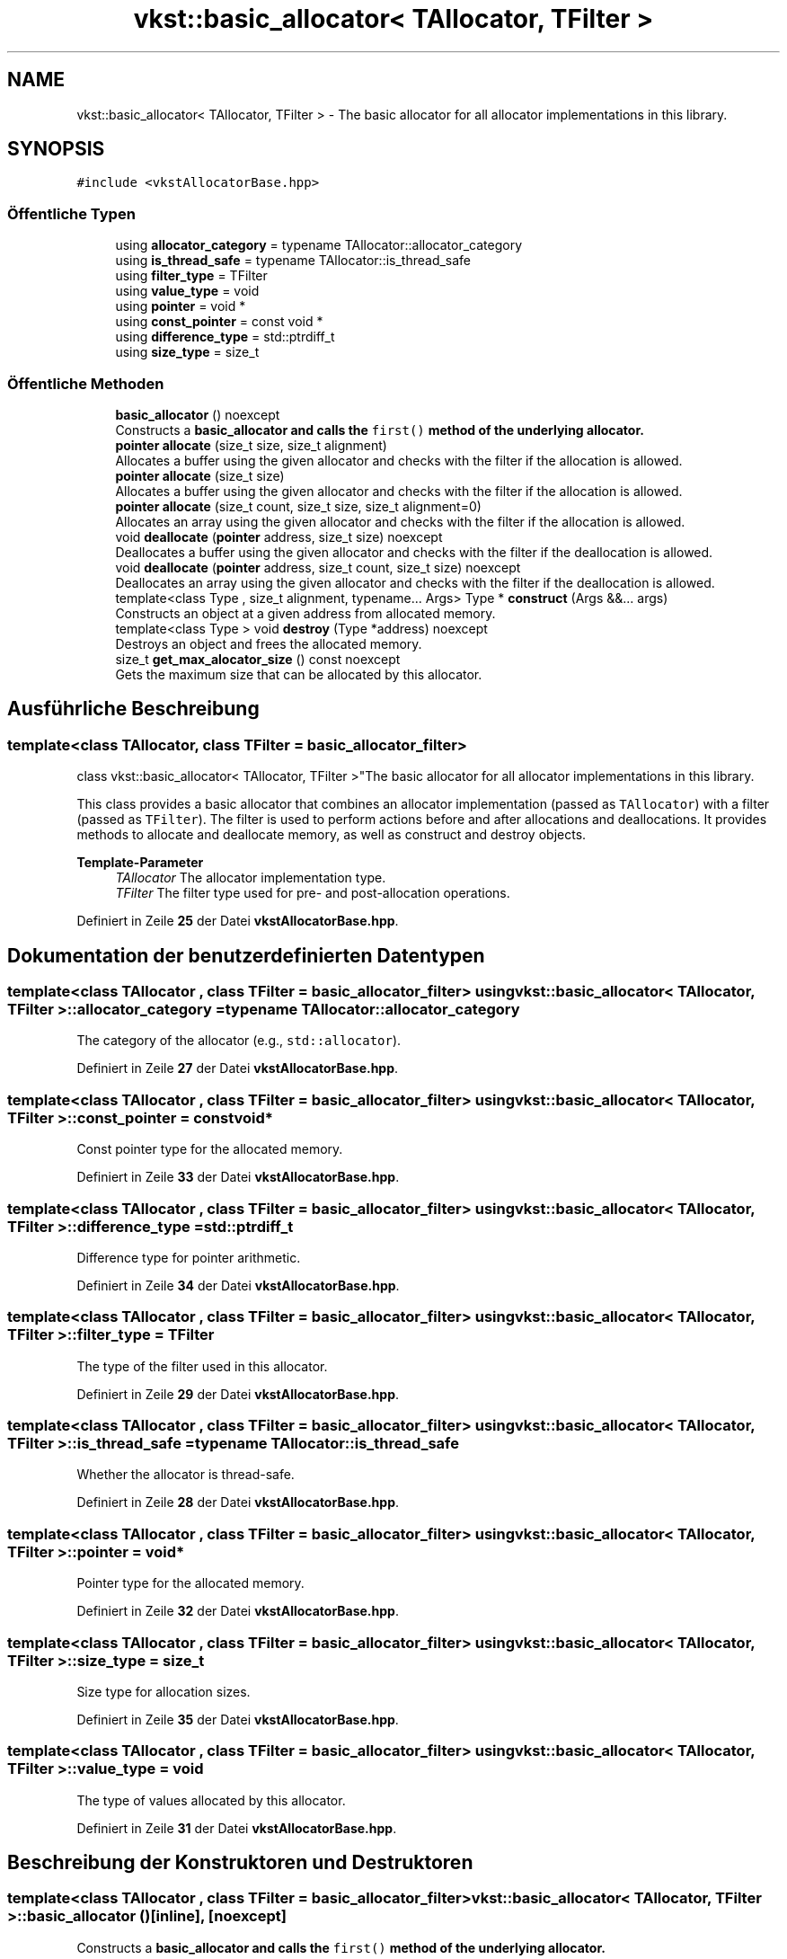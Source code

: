 .TH "vkst::basic_allocator< TAllocator, TFilter >" 3 "vkbst" \" -*- nroff -*-
.ad l
.nh
.SH NAME
vkst::basic_allocator< TAllocator, TFilter > \- The basic allocator for all allocator implementations in this library\&.  

.SH SYNOPSIS
.br
.PP
.PP
\fC#include <vkstAllocatorBase\&.hpp>\fP
.SS "Öffentliche Typen"

.in +1c
.ti -1c
.RI "using \fBallocator_category\fP = typename TAllocator::allocator_category"
.br
.ti -1c
.RI "using \fBis_thread_safe\fP = typename TAllocator::is_thread_safe"
.br
.ti -1c
.RI "using \fBfilter_type\fP = TFilter"
.br
.ti -1c
.RI "using \fBvalue_type\fP = void"
.br
.ti -1c
.RI "using \fBpointer\fP = void *"
.br
.ti -1c
.RI "using \fBconst_pointer\fP = const void *"
.br
.ti -1c
.RI "using \fBdifference_type\fP = std::ptrdiff_t"
.br
.ti -1c
.RI "using \fBsize_type\fP = size_t"
.br
.in -1c
.SS "Öffentliche Methoden"

.in +1c
.ti -1c
.RI "\fBbasic_allocator\fP () noexcept"
.br
.RI "Constructs a \fC\fBbasic_allocator\fP\fP and calls the \fCfirst()\fP method of the underlying allocator\&. "
.ti -1c
.RI "\fBpointer\fP \fBallocate\fP (size_t size, size_t alignment)"
.br
.RI "Allocates a buffer using the given allocator and checks with the filter if the allocation is allowed\&. "
.ti -1c
.RI "\fBpointer\fP \fBallocate\fP (size_t size)"
.br
.RI "Allocates a buffer using the given allocator and checks with the filter if the allocation is allowed\&. "
.ti -1c
.RI "\fBpointer\fP \fBallocate\fP (size_t count, size_t size, size_t alignment=0)"
.br
.RI "Allocates an array using the given allocator and checks with the filter if the allocation is allowed\&. "
.ti -1c
.RI "void \fBdeallocate\fP (\fBpointer\fP address, size_t size) noexcept"
.br
.RI "Deallocates a buffer using the given allocator and checks with the filter if the deallocation is allowed\&. "
.ti -1c
.RI "void \fBdeallocate\fP (\fBpointer\fP address, size_t count, size_t size) noexcept"
.br
.RI "Deallocates an array using the given allocator and checks with the filter if the deallocation is allowed\&. "
.ti -1c
.RI "template<class Type , size_t alignment, typename\&.\&.\&. Args> Type * \fBconstruct\fP (Args &&\&.\&.\&. args)"
.br
.RI "Constructs an object at a given address from allocated memory\&. "
.ti -1c
.RI "template<class Type > void \fBdestroy\fP (Type *address) noexcept"
.br
.RI "Destroys an object and frees the allocated memory\&. "
.ti -1c
.RI "size_t \fBget_max_alocator_size\fP () const noexcept"
.br
.RI "Gets the maximum size that can be allocated by this allocator\&. "
.in -1c
.SH "Ausführliche Beschreibung"
.PP 

.SS "template<class TAllocator, class TFilter = basic_allocator_filter>
.br
class vkst::basic_allocator< TAllocator, TFilter >"The basic allocator for all allocator implementations in this library\&. 

This class provides a basic allocator that combines an allocator implementation (passed as \fCTAllocator\fP) with a filter (passed as \fCTFilter\fP)\&. The filter is used to perform actions before and after allocations and deallocations\&. It provides methods to allocate and deallocate memory, as well as construct and destroy objects\&.
.PP
\fBTemplate-Parameter\fP
.RS 4
\fITAllocator\fP The allocator implementation type\&. 
.br
\fITFilter\fP The filter type used for pre- and post-allocation operations\&. 
.RE
.PP

.PP
Definiert in Zeile \fB25\fP der Datei \fBvkstAllocatorBase\&.hpp\fP\&.
.SH "Dokumentation der benutzerdefinierten Datentypen"
.PP 
.SS "template<class TAllocator , class TFilter  = basic_allocator_filter> using \fBvkst::basic_allocator\fP< TAllocator, TFilter >::allocator_category =  typename TAllocator::allocator_category"
The category of the allocator (e\&.g\&., \fCstd::allocator\fP)\&. 
.PP
Definiert in Zeile \fB27\fP der Datei \fBvkstAllocatorBase\&.hpp\fP\&.
.SS "template<class TAllocator , class TFilter  = basic_allocator_filter> using \fBvkst::basic_allocator\fP< TAllocator, TFilter >::const_pointer =  const void*"
Const pointer type for the allocated memory\&. 
.PP
Definiert in Zeile \fB33\fP der Datei \fBvkstAllocatorBase\&.hpp\fP\&.
.SS "template<class TAllocator , class TFilter  = basic_allocator_filter> using \fBvkst::basic_allocator\fP< TAllocator, TFilter >::difference_type =  std::ptrdiff_t"
Difference type for pointer arithmetic\&. 
.PP
Definiert in Zeile \fB34\fP der Datei \fBvkstAllocatorBase\&.hpp\fP\&.
.SS "template<class TAllocator , class TFilter  = basic_allocator_filter> using \fBvkst::basic_allocator\fP< TAllocator, TFilter >::filter_type =  TFilter"
The type of the filter used in this allocator\&. 
.PP
Definiert in Zeile \fB29\fP der Datei \fBvkstAllocatorBase\&.hpp\fP\&.
.SS "template<class TAllocator , class TFilter  = basic_allocator_filter> using \fBvkst::basic_allocator\fP< TAllocator, TFilter >::is_thread_safe =  typename TAllocator::is_thread_safe"
Whether the allocator is thread-safe\&. 
.PP
Definiert in Zeile \fB28\fP der Datei \fBvkstAllocatorBase\&.hpp\fP\&.
.SS "template<class TAllocator , class TFilter  = basic_allocator_filter> using \fBvkst::basic_allocator\fP< TAllocator, TFilter >::pointer =  void*"
Pointer type for the allocated memory\&. 
.PP
Definiert in Zeile \fB32\fP der Datei \fBvkstAllocatorBase\&.hpp\fP\&.
.SS "template<class TAllocator , class TFilter  = basic_allocator_filter> using \fBvkst::basic_allocator\fP< TAllocator, TFilter >::size_type =  size_t"
Size type for allocation sizes\&. 
.PP
Definiert in Zeile \fB35\fP der Datei \fBvkstAllocatorBase\&.hpp\fP\&.
.SS "template<class TAllocator , class TFilter  = basic_allocator_filter> using \fBvkst::basic_allocator\fP< TAllocator, TFilter >::value_type =  void"
The type of values allocated by this allocator\&. 
.PP
Definiert in Zeile \fB31\fP der Datei \fBvkstAllocatorBase\&.hpp\fP\&.
.SH "Beschreibung der Konstruktoren und Destruktoren"
.PP 
.SS "template<class TAllocator , class TFilter  = basic_allocator_filter> \fBvkst::basic_allocator\fP< TAllocator, TFilter >::basic_allocator ()\fC [inline]\fP, \fC [noexcept]\fP"

.PP
Constructs a \fC\fBbasic_allocator\fP\fP and calls the \fCfirst()\fP method of the underlying allocator\&. 
.PP
Definiert in Zeile \fB41\fP der Datei \fBvkstAllocatorBase\&.hpp\fP\&.
.SH "Dokumentation der Elementfunktionen"
.PP 
.SS "template<class TAllocator , class TFilter  = basic_allocator_filter> \fBpointer\fP \fBvkst::basic_allocator\fP< TAllocator, TFilter >::allocate (size_t count, size_t size, size_t alignment = \fC0\fP)\fC [inline]\fP"

.PP
Allocates an array using the given allocator and checks with the filter if the allocation is allowed\&. This method multiplies the count by the size of each element to compute the total allocation size, then checks with the filter before proceeding\&.
.PP
\fBParameter\fP
.RS 4
\fIcount\fP The number of elements in the array\&. 
.br
\fIsize\fP The size of each element in the array\&. 
.br
\fIalignment\fP The alignment for the allocation\&. 
.RE
.PP
\fBRückgabe\fP
.RS 4
A pointer to the newly allocated memory, or \fCnullptr\fP if the allocation fails\&. 
.RE
.PP

.PP
Definiert in Zeile \fB94\fP der Datei \fBvkstAllocatorBase\&.hpp\fP\&.
.SS "template<class TAllocator , class TFilter  = basic_allocator_filter> \fBpointer\fP \fBvkst::basic_allocator\fP< TAllocator, TFilter >::allocate (size_t size)\fC [inline]\fP"

.PP
Allocates a buffer using the given allocator and checks with the filter if the allocation is allowed\&. This is a convenience method that assumes the default alignment for the given size\&.
.PP
\fBParameter\fP
.RS 4
\fIsize\fP The size of the desired buffer\&. 
.RE
.PP
\fBRückgabe\fP
.RS 4
A pointer to the newly allocated memory, or \fCnullptr\fP if the allocation fails\&. 
.RE
.PP

.PP
Definiert in Zeile \fB77\fP der Datei \fBvkstAllocatorBase\&.hpp\fP\&.
.SS "template<class TAllocator , class TFilter  = basic_allocator_filter> \fBpointer\fP \fBvkst::basic_allocator\fP< TAllocator, TFilter >::allocate (size_t size, size_t alignment)\fC [inline]\fP"

.PP
Allocates a buffer using the given allocator and checks with the filter if the allocation is allowed\&. The allocation is performed only if the filter's pre-allocation check passes, and the post-allocation hook is called afterwards\&.
.PP
\fBParameter\fP
.RS 4
\fIsize\fP The size of the desired buffer\&. 
.br
\fIalignment\fP The alignment for the allocation\&. 
.RE
.PP
\fBRückgabe\fP
.RS 4
A pointer to the newly allocated memory, or \fCnullptr\fP if the allocation fails\&. 
.RE
.PP

.PP
Definiert in Zeile \fB55\fP der Datei \fBvkstAllocatorBase\&.hpp\fP\&.
.SS "template<class TAllocator , class TFilter  = basic_allocator_filter> template<class Type , size_t alignment, typename\&.\&.\&. Args> Type * \fBvkst::basic_allocator\fP< TAllocator, TFilter >::construct (Args &&\&.\&.\&. args)\fC [inline]\fP"

.PP
Constructs an object at a given address from allocated memory\&. The allocated memory is first obtained by calling \fCallocate\fP, then the object is constructed using placement new\&.
.PP
\fBTemplate-Parameter\fP
.RS 4
\fIType\fP The type of the object to construct\&. 
.br
\fIArgs\fP The arguments to pass to the object's constructor\&. 
.RE
.PP
\fBParameter\fP
.RS 4
\fIalignment\fP The alignment for the allocation\&. 
.br
\fIargs\fP The arguments for constructing the object\&. 
.RE
.PP
\fBRückgabe\fP
.RS 4
A pointer to the constructed object\&. 
.RE
.PP

.PP
Definiert in Zeile \fB148\fP der Datei \fBvkstAllocatorBase\&.hpp\fP\&.
.SS "template<class TAllocator , class TFilter  = basic_allocator_filter> void \fBvkst::basic_allocator\fP< TAllocator, TFilter >::deallocate (\fBpointer\fP address, size_t count, size_t size)\fC [inline]\fP, \fC [noexcept]\fP"

.PP
Deallocates an array using the given allocator and checks with the filter if the deallocation is allowed\&. This method computes the total size of the array and performs the deallocation after checking with the filter\&.
.PP
\fBParameter\fP
.RS 4
\fIaddress\fP The address of the array to free\&. 
.br
\fIcount\fP The number of elements in the array\&. 
.br
\fIsize\fP The size of each element in the array\&. 
.RE
.PP

.PP
Definiert in Zeile \fB127\fP der Datei \fBvkstAllocatorBase\&.hpp\fP\&.
.SS "template<class TAllocator , class TFilter  = basic_allocator_filter> void \fBvkst::basic_allocator\fP< TAllocator, TFilter >::deallocate (\fBpointer\fP address, size_t size)\fC [inline]\fP, \fC [noexcept]\fP"

.PP
Deallocates a buffer using the given allocator and checks with the filter if the deallocation is allowed\&. The deallocation is performed only if the filter's pre-deallocation check passes, and the post-deallocation hook is called afterwards\&.
.PP
\fBParameter\fP
.RS 4
\fIaddress\fP The address of the memory to free\&. 
.br
\fIsize\fP The size of the memory to deallocate\&. 
.RE
.PP

.PP
Definiert in Zeile \fB109\fP der Datei \fBvkstAllocatorBase\&.hpp\fP\&.
.SS "template<class TAllocator , class TFilter  = basic_allocator_filter> template<class Type > void \fBvkst::basic_allocator\fP< TAllocator, TFilter >::destroy (Type * address)\fC [inline]\fP, \fC [noexcept]\fP"

.PP
Destroys an object and frees the allocated memory\&. The object's destructor is called, and the allocated memory is freed\&.
.PP
\fBTemplate-Parameter\fP
.RS 4
\fIType\fP The type of the object to destroy\&. 
.RE
.PP
\fBParameter\fP
.RS 4
\fIaddress\fP The pointer to the object to destroy\&. 
.RE
.PP

.PP
Definiert in Zeile \fB165\fP der Datei \fBvkstAllocatorBase\&.hpp\fP\&.
.SS "template<class TAllocator , class TFilter  = basic_allocator_filter> size_t \fBvkst::basic_allocator\fP< TAllocator, TFilter >::get_max_alocator_size () const\fC [inline]\fP, \fC [noexcept]\fP"

.PP
Gets the maximum size that can be allocated by this allocator\&. 
.PP
\fBRückgabe\fP
.RS 4
The maximum size that can be allocated by the allocator\&. 
.RE
.PP

.PP
Definiert in Zeile \fB178\fP der Datei \fBvkstAllocatorBase\&.hpp\fP\&.

.SH "Autor"
.PP 
Automatisch erzeugt von Doxygen für vkbst aus dem Quellcode\&.
